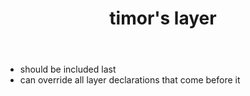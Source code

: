 #+TITLE: timor's layer


- should be included last
- can override all layer declarations that come before it
